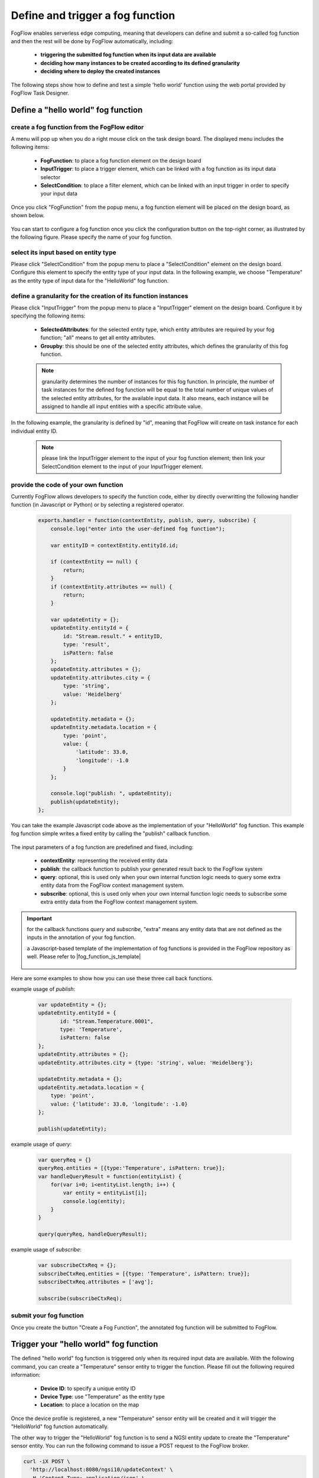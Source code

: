 *****************************************
Define and trigger a fog function
*****************************************

FogFlow enables serverless edge computing, meaning that developers can define and submit a so-called fog function and then 
the rest will be done by FogFlow automatically, including:
    *  **triggering the submitted fog function when its input data are available**
    *  **deciding how many instances to be created according to its defined granularity**
    *  **deciding where to deploy the created instances**

The following steps show how to define and test a simple 'hello world' function using the web portal provided by FogFlow Task Designer. 


Define a "hello world" fog function 
-----------------------------------------------

create a fog function from the FogFlow editor 
^^^^^^^^^^^^^^^^^^^^^^^^^^^^^^^^^^^^^^^^^^^^^^^^

A menu will pop up when you do a right mouse click on the task design board. 
The displayed menu includes the following items: 

    *  **FogFunction**: to place a fog function element on the design board
    *  **InputTrigger**: to place a trigger element, which can be linked with a fog function as its input data selector
    *  **SelectCondition**: to place a filter element, which can be linked with an input trigger in order to specify your input data

    .. figure:: figures/fog-function-menu.png
       :width: 100 %

Once you click "FogFunction" from the popup menu, a fog function element will be placed on the design board, as shown below. 

    .. figure:: figures/fog-function-selected.png
       :width: 100 %

You can start to configure a fog function once you click the configuration button on the top-right corner, as illustrated by the following figure. 
Please specify the name of your fog function.

    .. figure:: figures/fog-function-configuration.png
       :width: 100 %

select its input based on entity type
^^^^^^^^^^^^^^^^^^^^^^^^^^^^^^^^^^^^^^^^^^^^^^^^^^^^^^^

Please click "SelectCondition" from the popup menu to place a "SelectCondition" element on the design board. 
Configure this element to specify the entity type of your input data. 
In the following example, we choose "Temperature" as the entity type of input data for the "HelloWorld" fog function. 

    .. figure:: figures/fog-function-filter.png
       :width: 100 %

define a granularity for the creation of its function instances
^^^^^^^^^^^^^^^^^^^^^^^^^^^^^^^^^^^^^^^^^^^^^^^^^^^^^^^^^^^^^^^^^^^^^^^^^^

Please click "InputTrigger" from the popup menu to place a "InputTrigger" element on the design board. 
Configure it by specifying the following items: 

    *  **SelectedAttributes**: for the selected entity type, which entity attributes are required by your fog function; "all" means to get all entity attributes. 
    *  **Groupby**: this should be one of the selected entity attributes, which defines the granularity of this fog function. 
 
    .. note:: granularity determines the number of instances for this fog function.
            In principle, the number of task instances for the defined fog function 
            will be equal to the total number of unique values of the selected entity attributes, 
            for the available input data. It also means, each instance will be assigned to handle all input entities
            with a specific attribute value. 
    
In the following example, the granularity is defined by "id", meaning that FogFlow will create on task instance
for each individual entity ID. 

    .. figure:: figures/fog-function-granularity.png
       :width: 100 %

    .. note:: please link the InputTrigger element to the input of your fog function element; then link your SelectCondition element to the input of your InputTrigger element. 

provide the code of your own function
^^^^^^^^^^^^^^^^^^^^^^^^^^^^^^^^^^^^^^^^^^^^^^^^
    
Currently FogFlow allows developers to specify the function code, either by directly overwritting the following handler function (in Javascript or Python)
or by selecting a registered operator. 
    
    .. code-block:: javascript
    
        exports.handler = function(contextEntity, publish, query, subscribe) {
            console.log("enter into the user-defined fog function");
            
            var entityID = contextEntity.entityId.id;
        
            if (contextEntity == null) {
                return;
            }
            if (contextEntity.attributes == null) {
                return;
            }
        
            var updateEntity = {};
            updateEntity.entityId = {
                id: "Stream.result." + entityID,
                type: 'result',
                isPattern: false
            };
            updateEntity.attributes = {};
            updateEntity.attributes.city = {
                type: 'string',
                value: 'Heidelberg'
            };
        
            updateEntity.metadata = {};
            updateEntity.metadata.location = {
                type: 'point',
                value: {
                    'latitude': 33.0,
                    'longitude': -1.0
                }
            };

            console.log("publish: ", updateEntity);        
            publish(updateEntity);        
        };

You can take the example Javascript code above as the implementation of your "HelloWorld" fog function. 
This example fog function simple writes a fixed entity by calling the "publish" callback function. 

    .. figure:: figures/fog-function-code.png
       :width: 100 %

The input parameters of a fog function are predefined and fixed, including: 

    *  **contextEntity**: representing the received entity data
    *  **publish**: the callback function to publish your generated result back to the FogFlow system
    *  **query**: optional, this is used only when your own internal function logic needs to query some extra entity data from the FogFlow context management system. 
    *  **subscribe**: optional, this is used only when your own internal function logic needs to subscribe some extra entity data from the FogFlow context management system.         

.. important::

    for the callback functions *query* and *subscribe*, "extra" means any entity data that are not defined as the inputs in the annotation of your fog function. 

    a Javascript-based template of the implementation of fog functions is provided in the FogFlow repository as well. Please refer to |fog_function_js_template|

          .. |fog_function_js_template| raw:: html

             <a href="https://github.com/smartfog/fogflow/tree/master/application/operator/template/javascript" target="_blank">Javascript-based template for fog function</a>


Here are some examples to show how you can use these three call back functions. 

example usage of *publish*: 

    .. code-block:: javascript
    
        var updateEntity = {};
        updateEntity.entityId = {
               id: "Stream.Temperature.0001",
               type: 'Temperature',
               isPattern: false
        };            
        updateEntity.attributes = {};     
        updateEntity.attributes.city = {type: 'string', value: 'Heidelberg'};                
        
        updateEntity.metadata = {};    
        updateEntity.metadata.location = {
            type: 'point',
            value: {'latitude': 33.0, 'longitude': -1.0}
        };        
           
        publish(updateEntity);    
    
example usage of *query*: 

    .. code-block:: javascript

        var queryReq = {}
        queryReq.entities = [{type:'Temperature', isPattern: true}];    
        var handleQueryResult = function(entityList) {
            for(var i=0; i<entityList.length; i++) {
                var entity = entityList[i];
                console.log(entity);   
            }
        }  
        
        query(queryReq, handleQueryResult);

example usage of *subscribe*: 

    .. code-block:: javascript
    
        var subscribeCtxReq = {};    
        subscribeCtxReq.entities = [{type: 'Temperature', isPattern: true}];
        subscribeCtxReq.attributes = ['avg'];        
        
        subscribe(subscribeCtxReq);     
        
   
        

submit your fog function
^^^^^^^^^^^^^^^^^^^^^^^^^^^^^^^^^^^^^^^^^^^^^^^^
    
Once you create the button "Create a Fog Function", the annotated fog function will be submitted to FogFlow. 

    .. figure:: figures/fog-function-submit.png
       :width: 100 %


Trigger your "hello world" fog function 
--------------------------------------------

The defined "hello world" fog function is triggered only when its required input data are available. 
With the following command, you can create a "Temperature" sensor entity to trigger the function. 
Please fill out the following required information: 

    *  **Device ID**: to specify a unique entity ID
    *  **Device Type**: use "Temperature" as the entity type
    *  **Location**: to place a location on the map
            
    .. figure:: figures/device-registration.png
       :width: 100 %

Once the device profile is registered, a new "Temperature" sensor entity will be created and it will trigger the "HelloWorld" fog function automatically. 

The other way to trigger the "HelloWorld" fog function is to send a NGSI entity update to create the "Temperature" sensor entity. 
You can run the following command to issue a POST request to the FogFlow broker. 

.. code-block:: console 

    curl -iX POST \
      'http://localhost:8080/ngsi10/updateContext' \
      -H 'Content-Type: application/json' \
      -d '
    {
        "contextElements": [
            {
                "entityId": {
                    "id": "Device.temp001",
                    "type": "Temperature",
                    "isPattern": false
                },
                "attributes": [
                {
                  "name": "temp",
                  "type": "integer",
                  "contextValue": 10
                }
                ],
                "domainMetadata": [
                {
                    "name": "location",
                    "type": "point",
                    "value": {
                        "latitude": 49.406393,
                        "longitude": 8.684208
                    }
                }
                ]
            }
        ],
        "updateAction": "UPDATE"
    }'

You can check whether the fog function is triggered or not in the following way. 

- check the task instance of this fog function, as shown in the following picture

    .. figure:: figures/fog-function-task-instance.png
       :width: 100 %

- check the result generated by its running task instance, as shown in the following picture 

    .. figure:: figures/fog-function-result.png
       :width: 100 %




